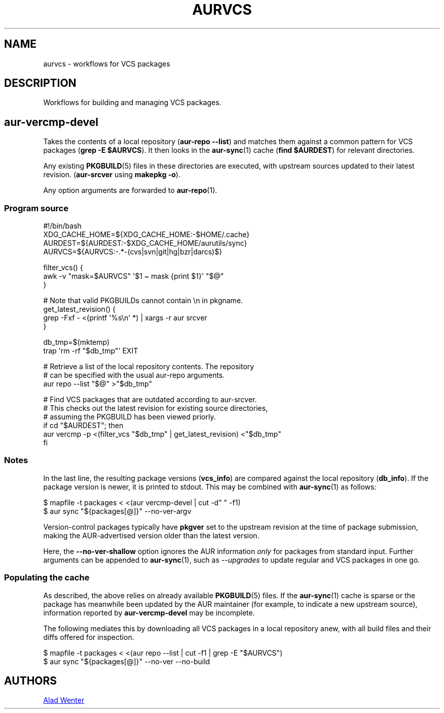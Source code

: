 .TH AURVCS 7 2019-10-18 AURUTILS
.SH NAME
aurvcs \- workflows for VCS packages
.
.SH DESCRIPTION
Workflows for building and managing VCS packages.
.
.SH aur\-vercmp\-devel
Takes the contents of a local repository
.RB ( "aur\-repo \-\-list" )
and matches them against a common pattern for VCS packages
.RB ( "grep \-E $AURVCS" ).
It then looks in the
.BR aur\-sync (1)
cache
.RB ( "find $AURDEST" )
for relevant directories.
.PP
Any existing
.BR PKGBUILD (5)
files in these directories are executed, with upstream sources updated
to their latest revision.
.RB ( aur\-srcver
using
.BR "makepkg \-o" ).
.PP
Any option arguments are forwarded to
.BR aur\-repo (1).
.
.SS Program source
.EX
    #!/bin/bash
    XDG_CACHE_HOME=${XDG_CACHE_HOME:\-$HOME/.cache}
    AURDEST=${AURDEST:\-$XDG_CACHE_HOME/aurutils/sync}
    AURVCS=${AURVCS:\-.*\-(cvs|svn|git|hg|bzr|darcs)$}

    filter_vcs() {
        awk \-v "mask=$AURVCS" \(aq$1 \(ti mask {print $1}\(aq "$@"
    }

    # Note that valid PKGBUILDs cannot contain \en in pkgname.
    get_latest_revision() {
        grep \-Fxf \- <(printf \(aq%s\en\(aq *) | xargs \-r aur srcver
    }

    db_tmp=$(mktemp)
    trap \(aqrm \-rf "$db_tmp"\(aq EXIT

    # Retrieve a list of the local repository contents. The repository
    # can be specified with the usual aur\-repo arguments.
    aur repo \-\-list "$@" >"$db_tmp"

    # Find VCS packages that are outdated according to aur\-srcver.
    # This checks out the latest revision for existing source directories,
    # assuming the PKGBUILD has been viewed priorly.
    if cd "$AURDEST"; then
        aur vercmp \-p <(filter_vcs "$db_tmp" | get_latest_revision) <"$db_tmp"
    fi
.EE
.
.SS Notes
In the last line, the resulting package versions
.RB ( "vcs_info" )
are compared against the local repository
.RB ( "db_info" ).
If the package version is newer, it is printed to stdout. This may be
combined with
.BR aur\-sync (1)
as follows:
.PP
.EX
    $ mapfile \-t packages < <(aur vercmp\-devel | cut \-d" " \-f1)
    $ aur sync "${packages[@]}" \-\-no\-ver\-argv
.EE
.PP
Version-control packages typically have
.B pkgver
set to the upstream revision at the time of package submission, making
the AUR-advertised version older than the latest version.
.PP
Here, the
.B \-\-no\-ver\-shallow
option ignores the AUR information
.I only
for packages from standard input. Further arguments can be appended to
.BR aur\-sync (1),
such as
.I \-\-upgrades
to update regular and VCS packages in one go.
.
.SS Populating the cache
As described, the above relies on already available
.BR PKGBUILD (5)
files. If the
.BR aur\-sync (1)
cache is sparse or the package has meanwhile been updated by the AUR
maintainer (for example, to indicate a new upstream source),
information reported by
.B aur\-vercmp\-devel
may be incomplete.
.PP
The following mediates this by downloading all VCS packages in a local
repository anew, with all build files and their diffs offered for
inspection.
.PP
.EX
    $ mapfile \-t packages < <(aur repo \-\-list | cut \-f1 | grep \-E "$AURVCS")
    $ aur sync "${packages[@]}" \-\-no\-ver \-\-no\-build
.EE
.
\" The last pipeline will also show any non-VCS dependencies.  Since
\" the respective PKGBUILDs are not run by aur\-srcver, they are not of
\" relevance. Use aur\-fetch manually?
.
.SH AUTHORS
.MT https://github.com/AladW
Alad Wenter
.ME
.
.\" vim: set textwidth=72:
